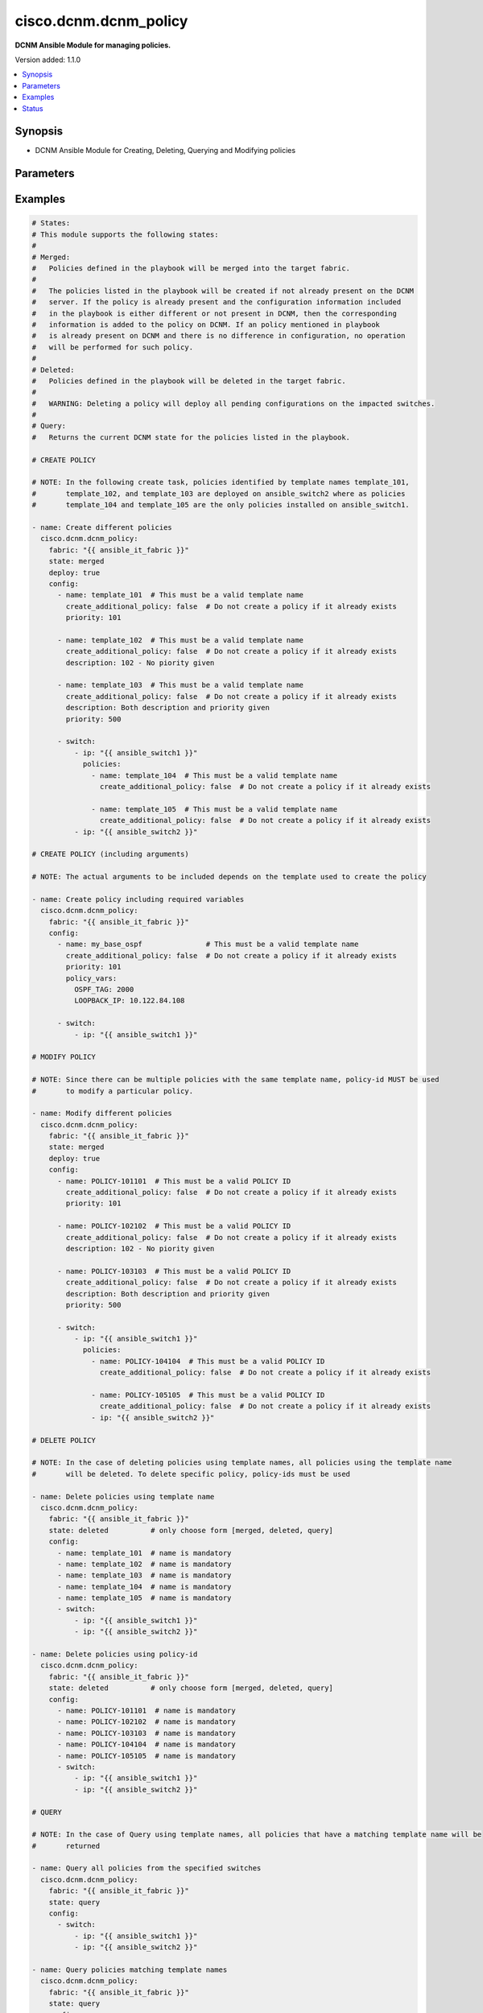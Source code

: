 .. _cisco.dcnm.dcnm_policy_module:


**********************
cisco.dcnm.dcnm_policy
**********************

**DCNM Ansible Module for managing policies.**


Version added: 1.1.0

.. contents::
   :local:
   :depth: 1


Synopsis
--------
- DCNM Ansible Module for Creating, Deleting, Querying and Modifying policies




Parameters
----------

.. raw:: html

    <table  border=0 cellpadding=0 class="documentation-table">
        <tr>
            <th colspan="4">Parameter</th>
            <th>Choices/<font color="blue">Defaults</font></th>
            <th width="100%">Comments</th>
        </tr>
            <tr>
                <td colspan="4">
                    <div class="ansibleOptionAnchor" id="parameter-"></div>
                    <b>config</b>
                    <a class="ansibleOptionLink" href="#parameter-" title="Permalink to this option"></a>
                    <div style="font-size: small">
                        <span style="color: purple">list</span>
                         / <span style="color: purple">elements=dictionary</span>
                    </div>
                </td>
                <td>
                </td>
                <td>
                        <div>A list of dictionaries containing policy and switch information</div>
                </td>
            </tr>
                                <tr>
                    <td class="elbow-placeholder"></td>
                <td colspan="3">
                    <div class="ansibleOptionAnchor" id="parameter-"></div>
                    <b>create_additional_policy</b>
                    <a class="ansibleOptionLink" href="#parameter-" title="Permalink to this option"></a>
                    <div style="font-size: small">
                        <span style="color: purple">boolean</span>
                    </div>
                </td>
                <td>
                        <ul style="margin: 0; padding: 0"><b>Choices:</b>
                                    <li>no</li>
                                    <li><div style="color: blue"><b>yes</b>&nbsp;&larr;</div></li>
                        </ul>
                </td>
                <td>
                        <div>A flag indicating if a policy is to be created even if an identical policy already exists</div>
                </td>
            </tr>
            <tr>
                    <td class="elbow-placeholder"></td>
                <td colspan="3">
                    <div class="ansibleOptionAnchor" id="parameter-"></div>
                    <b>description</b>
                    <a class="ansibleOptionLink" href="#parameter-" title="Permalink to this option"></a>
                    <div style="font-size: small">
                        <span style="color: purple">string</span>
                    </div>
                </td>
                <td>
                        <b>Default:</b><br/><div style="color: blue">""</div>
                </td>
                <td>
                        <div>Description of the policy. The description may include the details regarding the policy i.e. the arguments if any etc.</div>
                </td>
            </tr>
            <tr>
                    <td class="elbow-placeholder"></td>
                <td colspan="3">
                    <div class="ansibleOptionAnchor" id="parameter-"></div>
                    <b>name</b>
                    <a class="ansibleOptionLink" href="#parameter-" title="Permalink to this option"></a>
                    <div style="font-size: small">
                        <span style="color: purple">string</span>
                         / <span style="color: red">required</span>
                    </div>
                </td>
                <td>
                </td>
                <td>
                        <div>This can be one of the following a) Template Name - A unique name identifying the template. Please note that a template name can be used by multiple policies and hence a template name does not identify a policy uniquely. b) Policy ID     - A unique ID identifying a policy. Policy ID MUST be used for modifying policies since template names cannot uniquely identify a policy</div>
                </td>
            </tr>
            <tr>
                    <td class="elbow-placeholder"></td>
                <td colspan="3">
                    <div class="ansibleOptionAnchor" id="parameter-"></div>
                    <b>policy_vars</b>
                    <a class="ansibleOptionLink" href="#parameter-" title="Permalink to this option"></a>
                    <div style="font-size: small">
                        <span style="color: purple">dictionary</span>
                    </div>
                </td>
                <td>
                        <b>Default:</b><br/><div style="color: blue">{}</div>
                </td>
                <td>
                        <div>A set of arguments required for creating and deploying policies. The arguments are specific to each policy and depends on the tmeplate that is used by the policy.</div>
                </td>
            </tr>
            <tr>
                    <td class="elbow-placeholder"></td>
                <td colspan="3">
                    <div class="ansibleOptionAnchor" id="parameter-"></div>
                    <b>priority</b>
                    <a class="ansibleOptionLink" href="#parameter-" title="Permalink to this option"></a>
                    <div style="font-size: small">
                        <span style="color: purple">string</span>
                    </div>
                </td>
                <td>
                        <b>Default:</b><br/><div style="color: blue">500</div>
                </td>
                <td>
                        <div>Priority associated with the policy</div>
                </td>
            </tr>
            <tr>
                    <td class="elbow-placeholder"></td>
                <td colspan="3">
                    <div class="ansibleOptionAnchor" id="parameter-"></div>
                    <b>switch</b>
                    <a class="ansibleOptionLink" href="#parameter-" title="Permalink to this option"></a>
                    <div style="font-size: small">
                        <span style="color: purple">list</span>
                         / <span style="color: purple">elements=dictionary</span>
                    </div>
                </td>
                <td>
                </td>
                <td>
                        <div>A dictionary of switches and associated policy information. All switches in this list will be deployed with only those policies that are included under &quot;policies&quot; object i.e. &#x27;policies&#x27; object will override the list of policies for this particular switch. If &#x27;policies&#x27; object is not included, then other policies specified in the configurstion will be deployed to these switches.</div>
                </td>
            </tr>
                                <tr>
                    <td class="elbow-placeholder"></td>
                    <td class="elbow-placeholder"></td>
                <td colspan="2">
                    <div class="ansibleOptionAnchor" id="parameter-"></div>
                    <b>ip</b>
                    <a class="ansibleOptionLink" href="#parameter-" title="Permalink to this option"></a>
                    <div style="font-size: small">
                        <span style="color: purple">string</span>
                         / <span style="color: red">required</span>
                    </div>
                </td>
                <td>
                </td>
                <td>
                        <div>IP address of the switch where the policy is to be deployed. This can be IPV4 address, IPV6 address or hostname</div>
                </td>
            </tr>
            <tr>
                    <td class="elbow-placeholder"></td>
                    <td class="elbow-placeholder"></td>
                <td colspan="2">
                    <div class="ansibleOptionAnchor" id="parameter-"></div>
                    <b>policies</b>
                    <a class="ansibleOptionLink" href="#parameter-" title="Permalink to this option"></a>
                    <div style="font-size: small">
                        <span style="color: purple">list</span>
                         / <span style="color: purple">elements=dictionary</span>
                    </div>
                </td>
                <td>
                        <b>Default:</b><br/><div style="color: blue">[]</div>
                </td>
                <td>
                        <div>A list of policies to be deployed on the switch. Note only policies included here will be deployed on the switch irrespective of other polcies included in the configuration.</div>
                </td>
            </tr>
                                <tr>
                    <td class="elbow-placeholder"></td>
                    <td class="elbow-placeholder"></td>
                    <td class="elbow-placeholder"></td>
                <td colspan="1">
                    <div class="ansibleOptionAnchor" id="parameter-"></div>
                    <b>create_additional_policy</b>
                    <a class="ansibleOptionLink" href="#parameter-" title="Permalink to this option"></a>
                    <div style="font-size: small">
                        <span style="color: purple">boolean</span>
                    </div>
                </td>
                <td>
                        <ul style="margin: 0; padding: 0"><b>Choices:</b>
                                    <li>no</li>
                                    <li><div style="color: blue"><b>yes</b>&nbsp;&larr;</div></li>
                        </ul>
                </td>
                <td>
                        <div>A flag indicating if a policy is to be created even if an identical policy already exists</div>
                </td>
            </tr>
            <tr>
                    <td class="elbow-placeholder"></td>
                    <td class="elbow-placeholder"></td>
                    <td class="elbow-placeholder"></td>
                <td colspan="1">
                    <div class="ansibleOptionAnchor" id="parameter-"></div>
                    <b>description</b>
                    <a class="ansibleOptionLink" href="#parameter-" title="Permalink to this option"></a>
                    <div style="font-size: small">
                        <span style="color: purple">string</span>
                    </div>
                </td>
                <td>
                        <b>Default:</b><br/><div style="color: blue">""</div>
                </td>
                <td>
                        <div>Description of the policy. The description may include the details regarding the policy</div>
                </td>
            </tr>
            <tr>
                    <td class="elbow-placeholder"></td>
                    <td class="elbow-placeholder"></td>
                    <td class="elbow-placeholder"></td>
                <td colspan="1">
                    <div class="ansibleOptionAnchor" id="parameter-"></div>
                    <b>name</b>
                    <a class="ansibleOptionLink" href="#parameter-" title="Permalink to this option"></a>
                    <div style="font-size: small">
                        <span style="color: purple">string</span>
                         / <span style="color: red">required</span>
                    </div>
                </td>
                <td>
                </td>
                <td>
                        <div>This can be one of the following a) Template Name - A unique name identifying the template. Please note that a template name can be used by multiple policies and hence a template name does not identify a policy uniquely. b) Policy ID     - A unique ID identifying a policy. Policy ID MUST be used for modifying policies since template names cannot uniquely identify a policy</div>
                </td>
            </tr>
            <tr>
                    <td class="elbow-placeholder"></td>
                    <td class="elbow-placeholder"></td>
                    <td class="elbow-placeholder"></td>
                <td colspan="1">
                    <div class="ansibleOptionAnchor" id="parameter-"></div>
                    <b>policy_vars</b>
                    <a class="ansibleOptionLink" href="#parameter-" title="Permalink to this option"></a>
                    <div style="font-size: small">
                        <span style="color: purple">dictionary</span>
                    </div>
                </td>
                <td>
                        <b>Default:</b><br/><div style="color: blue">{}</div>
                </td>
                <td>
                        <div>A set of arguments required for creating and deploying policies. The arguments are specific to each policy and that depends on the tmeplate that is used by the policy.</div>
                </td>
            </tr>
            <tr>
                    <td class="elbow-placeholder"></td>
                    <td class="elbow-placeholder"></td>
                    <td class="elbow-placeholder"></td>
                <td colspan="1">
                    <div class="ansibleOptionAnchor" id="parameter-"></div>
                    <b>priority</b>
                    <a class="ansibleOptionLink" href="#parameter-" title="Permalink to this option"></a>
                    <div style="font-size: small">
                        <span style="color: purple">string</span>
                    </div>
                </td>
                <td>
                        <b>Default:</b><br/><div style="color: blue">500</div>
                </td>
                <td>
                        <div>Priority associated with the policy</div>
                </td>
            </tr>



            <tr>
                <td colspan="4">
                    <div class="ansibleOptionAnchor" id="parameter-"></div>
                    <b>deploy</b>
                    <a class="ansibleOptionLink" href="#parameter-" title="Permalink to this option"></a>
                    <div style="font-size: small">
                        <span style="color: purple">boolean</span>
                    </div>
                </td>
                <td>
                        <ul style="margin: 0; padding: 0"><b>Choices:</b>
                                    <li>no</li>
                                    <li><div style="color: blue"><b>yes</b>&nbsp;&larr;</div></li>
                        </ul>
                </td>
                <td>
                        <div>A flag specifying if a policy is to be deployed on the switches</div>
                </td>
            </tr>
            <tr>
                <td colspan="4">
                    <div class="ansibleOptionAnchor" id="parameter-"></div>
                    <b>fabric</b>
                    <a class="ansibleOptionLink" href="#parameter-" title="Permalink to this option"></a>
                    <div style="font-size: small">
                        <span style="color: purple">string</span>
                         / <span style="color: red">required</span>
                    </div>
                </td>
                <td>
                </td>
                <td>
                        <div>Name of the target fabric for policy operations</div>
                </td>
            </tr>
            <tr>
                <td colspan="4">
                    <div class="ansibleOptionAnchor" id="parameter-"></div>
                    <b>state</b>
                    <a class="ansibleOptionLink" href="#parameter-" title="Permalink to this option"></a>
                    <div style="font-size: small">
                        <span style="color: purple">string</span>
                    </div>
                </td>
                <td>
                        <ul style="margin: 0; padding: 0"><b>Choices:</b>
                                    <li><div style="color: blue"><b>merged</b>&nbsp;&larr;</div></li>
                                    <li>deleted</li>
                                    <li>query</li>
                        </ul>
                </td>
                <td>
                        <div>The required state of the configuration after module completion.</div>
                </td>
            </tr>
    </table>
    <br/>




Examples
--------

.. code-block:: yaml

    # States:
    # This module supports the following states:
    #
    # Merged:
    #   Policies defined in the playbook will be merged into the target fabric.
    #
    #   The policies listed in the playbook will be created if not already present on the DCNM
    #   server. If the policy is already present and the configuration information included
    #   in the playbook is either different or not present in DCNM, then the corresponding
    #   information is added to the policy on DCNM. If an policy mentioned in playbook
    #   is already present on DCNM and there is no difference in configuration, no operation
    #   will be performed for such policy.
    #
    # Deleted:
    #   Policies defined in the playbook will be deleted in the target fabric.
    #   
    #   WARNING: Deleting a policy will deploy all pending configurations on the impacted switches.
    #
    # Query:
    #   Returns the current DCNM state for the policies listed in the playbook.

    # CREATE POLICY

    # NOTE: In the following create task, policies identified by template names template_101,
    #       template_102, and template_103 are deployed on ansible_switch2 where as policies
    #       template_104 and template_105 are the only policies installed on ansible_switch1.

    - name: Create different policies
      cisco.dcnm.dcnm_policy:
        fabric: "{{ ansible_it_fabric }}"
        state: merged
        deploy: true
        config:
          - name: template_101  # This must be a valid template name
            create_additional_policy: false  # Do not create a policy if it already exists
            priority: 101

          - name: template_102  # This must be a valid template name
            create_additional_policy: false  # Do not create a policy if it already exists
            description: 102 - No piority given

          - name: template_103  # This must be a valid template name
            create_additional_policy: false  # Do not create a policy if it already exists
            description: Both description and priority given
            priority: 500

          - switch:
              - ip: "{{ ansible_switch1 }}"
                policies:
                  - name: template_104  # This must be a valid template name
                    create_additional_policy: false  # Do not create a policy if it already exists

                  - name: template_105  # This must be a valid template name
                    create_additional_policy: false  # Do not create a policy if it already exists
              - ip: "{{ ansible_switch2 }}"

    # CREATE POLICY (including arguments)

    # NOTE: The actual arguments to be included depends on the template used to create the policy

    - name: Create policy including required variables
      cisco.dcnm.dcnm_policy:
        fabric: "{{ ansible_it_fabric }}"
        config:
          - name: my_base_ospf               # This must be a valid template name
            create_additional_policy: false  # Do not create a policy if it already exists
            priority: 101
            policy_vars:
              OSPF_TAG: 2000
              LOOPBACK_IP: 10.122.84.108

          - switch:
              - ip: "{{ ansible_switch1 }}"

    # MODIFY POLICY

    # NOTE: Since there can be multiple policies with the same template name, policy-id MUST be used
    #       to modify a particular policy.

    - name: Modify different policies
      cisco.dcnm.dcnm_policy:
        fabric: "{{ ansible_it_fabric }}"
        state: merged
        deploy: true
        config:
          - name: POLICY-101101  # This must be a valid POLICY ID
            create_additional_policy: false  # Do not create a policy if it already exists
            priority: 101

          - name: POLICY-102102  # This must be a valid POLICY ID
            create_additional_policy: false  # Do not create a policy if it already exists
            description: 102 - No piority given

          - name: POLICY-103103  # This must be a valid POLICY ID
            create_additional_policy: false  # Do not create a policy if it already exists
            description: Both description and priority given
            priority: 500

          - switch:
              - ip: "{{ ansible_switch1 }}"
                policies:
                  - name: POLICY-104104  # This must be a valid POLICY ID
                    create_additional_policy: false  # Do not create a policy if it already exists

                  - name: POLICY-105105  # This must be a valid POLICY ID
                    create_additional_policy: false  # Do not create a policy if it already exists
                  - ip: "{{ ansible_switch2 }}"

    # DELETE POLICY

    # NOTE: In the case of deleting policies using template names, all policies using the template name
    #       will be deleted. To delete specific policy, policy-ids must be used

    - name: Delete policies using template name
      cisco.dcnm.dcnm_policy:
        fabric: "{{ ansible_it_fabric }}"
        state: deleted          # only choose form [merged, deleted, query]
        config:
          - name: template_101  # name is mandatory
          - name: template_102  # name is mandatory
          - name: template_103  # name is mandatory
          - name: template_104  # name is mandatory
          - name: template_105  # name is mandatory
          - switch:
              - ip: "{{ ansible_switch1 }}"
              - ip: "{{ ansible_switch2 }}"

    - name: Delete policies using policy-id
      cisco.dcnm.dcnm_policy:
        fabric: "{{ ansible_it_fabric }}"
        state: deleted          # only choose form [merged, deleted, query]
        config:
          - name: POLICY-101101  # name is mandatory
          - name: POLICY-102102  # name is mandatory
          - name: POLICY-103103  # name is mandatory
          - name: POLICY-104104  # name is mandatory
          - name: POLICY-105105  # name is mandatory
          - switch:
              - ip: "{{ ansible_switch1 }}"
              - ip: "{{ ansible_switch2 }}"

    # QUERY

    # NOTE: In the case of Query using template names, all policies that have a matching template name will be
    #       returned

    - name: Query all policies from the specified switches
      cisco.dcnm.dcnm_policy:
        fabric: "{{ ansible_it_fabric }}"
        state: query
        config:
          - switch:
              - ip: "{{ ansible_switch1 }}"
              - ip: "{{ ansible_switch2 }}"

    - name: Query policies matching template names
      cisco.dcnm.dcnm_policy:
        fabric: "{{ ansible_it_fabric }}"
        state: query
        config:
          - name: template_101
          - name: template_102
          - name: template_103
          - switch:
              - ip: "{{ ansible_switch1 }}"

    - name: Query policies using policy-ids
      cisco.dcnm.dcnm_policy:
        fabric: "{{ ansible_it_fabric }}"
        state: query
        config:
          - name: POLICY-101101
          - name: POLICY-102102
          - name: POLICY-103103
          - switch:
              - ip: "{{ ansible_switch1 }}"




Status
------


Authors
~~~~~~~

- Mallik Mudigonda(@mmudigon)
